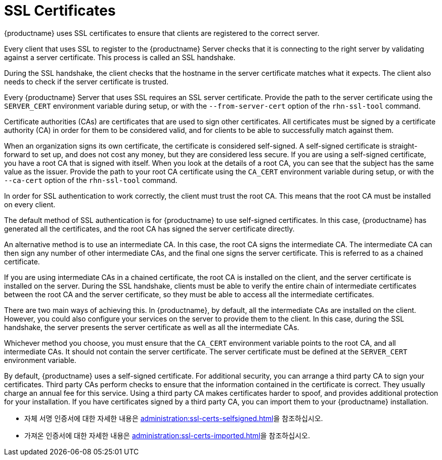 [[ssl-certs]]
= SSL Certificates

{productname} uses SSL certificates to ensure that clients are registered to the correct server.

Every client that uses SSL to register to the {productname} Server checks that it is connecting to the right server by validating against a server certificate. This process is called an SSL handshake.

During the SSL handshake, the client checks that the hostname in the server certificate matches what it expects. The client also needs to check if the server certificate is trusted.

Every {productname} Server that uses SSL requires an SSL server certificate. Provide the path to the server certificate using the ``SERVER_CERT`` environment variable during setup, or with the ``--from-server-cert`` option of the [command]``rhn-ssl-tool`` command.

Certificate authorities (CAs) are certificates that are used to sign other certificates. All certificates must be signed by a certificate authority (CA) in order for them to be considered valid, and for clients to be able to successfully match against them.

When an organization signs its own certificate, the certificate is considered self-signed. A self-signed certificate is straight-forward to set up, and does not cost any money, but they are considered less secure. If you are using a self-signed certificate, you have a root CA that is signed with itself. When you look at the details of a root CA, you can see that the subject has the same value as the issuer. Provide the path to your root CA certificate using the ``CA_CERT`` environment variable during setup, or with the ``--ca-cert`` option of the [command]``rhn-ssl-tool`` command.

In order for SSL authentication to work correctly, the client must trust the root CA. This means that the root CA must be installed on every client.

The default method of SSL authentication is for {productname} to use self-signed certificates. In this case, {productname} has generated all the certificates, and the root CA has signed the server certificate directly.

An alternative method is to use an intermediate CA. In this case, the root CA signs the intermediate CA. The intermediate CA can then sign any number of other intermediate CAs, and the final one signs the server certificate. This is referred to as a chained certificate.

If you are using intermediate CAs in a chained certificate, the root CA is installed on the client, and the server certificate is installed on the server. During the SSL handshake, clients must be able to verify the entire chain of intermediate certificates between the root CA and the server certificate, so they must be able to access all the intermediate certificates.

There are two main ways of achieving this. In {productname}, by default, all the intermediate CAs are installed on the client. However, you could also configure your services on the server to provide them to the client. In this case, during the SSL handshake, the server presents the server certificate as well as all the intermediate CAs.

Whichever method you choose, you must ensure that the ``CA_CERT`` environment variable points to the root CA, and all intermediate CAs. It should not contain the server certificate. The server certificate must be defined at the ``SERVER_CERT`` environment variable.

By default, {productname} uses a self-signed certificate. For additional security, you can arrange a third party CA to sign your certificates. Third party CAs perform checks to ensure that the information contained in the certificate is correct. They usually charge an annual fee for this service. Using a third party CA makes certificates harder to spoof, and provides additional protection for your installation. If you have certificates signed by a third party CA, you can import them to your {productname} installation.

* 자체 서명 인증서에 대한 자세한 내용은 xref:administration:ssl-certs-selfsigned.adoc[]을 참조하십시오.
* 가져온 인증서에 대한 자세한 내용은 xref:administration:ssl-certs-imported.adoc[]을 참조하십시오.
